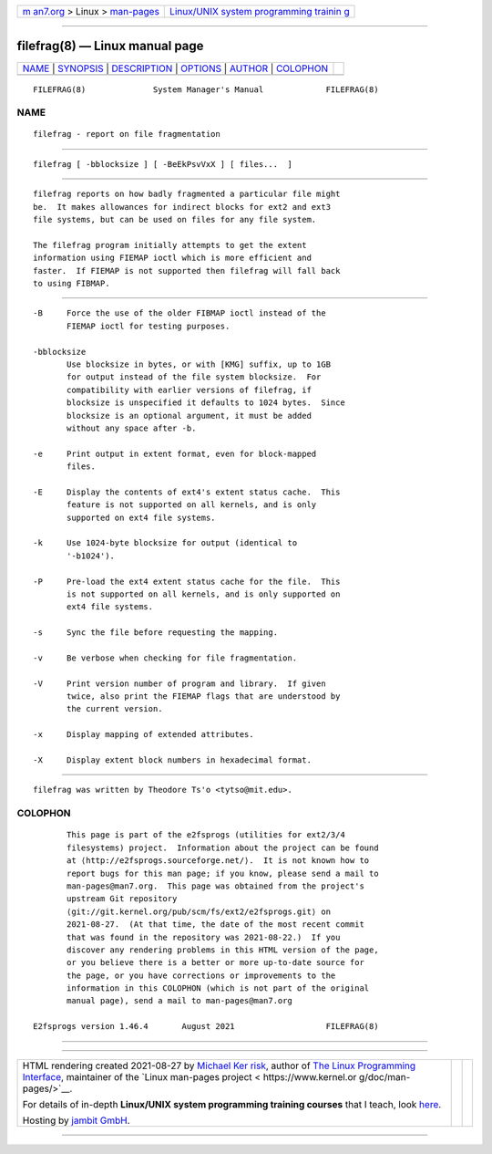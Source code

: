 .. container:: page-top

.. container:: nav-bar

   +----------------------------------+----------------------------------+
   | `m                               | `Linux/UNIX system programming   |
   | an7.org <../../../index.html>`__ | trainin                          |
   | > Linux >                        | g <http://man7.org/training/>`__ |
   | `man-pages <../index.html>`__    |                                  |
   +----------------------------------+----------------------------------+

--------------

filefrag(8) — Linux manual page
===============================

+-----------------------------------+-----------------------------------+
| `NAME <#NAME>`__ \|               |                                   |
| `SYNOPSIS <#SYNOPSIS>`__ \|       |                                   |
| `DESCRIPTION <#DESCRIPTION>`__ \| |                                   |
| `OPTIONS <#OPTIONS>`__ \|         |                                   |
| `AUTHOR <#AUTHOR>`__ \|           |                                   |
| `COLOPHON <#COLOPHON>`__          |                                   |
+-----------------------------------+-----------------------------------+
| .. container:: man-search-box     |                                   |
+-----------------------------------+-----------------------------------+

::

   FILEFRAG(8)              System Manager's Manual             FILEFRAG(8)

NAME
-------------------------------------------------

::

          filefrag - report on file fragmentation


---------------------------------------------------------

::

          filefrag [ -bblocksize ] [ -BeEkPsvVxX ] [ files...  ]


---------------------------------------------------------------

::

          filefrag reports on how badly fragmented a particular file might
          be.  It makes allowances for indirect blocks for ext2 and ext3
          file systems, but can be used on files for any file system.

          The filefrag program initially attempts to get the extent
          information using FIEMAP ioctl which is more efficient and
          faster.  If FIEMAP is not supported then filefrag will fall back
          to using FIBMAP.


-------------------------------------------------------

::

          -B     Force the use of the older FIBMAP ioctl instead of the
                 FIEMAP ioctl for testing purposes.

          -bblocksize
                 Use blocksize in bytes, or with [KMG] suffix, up to 1GB
                 for output instead of the file system blocksize.  For
                 compatibility with earlier versions of filefrag, if
                 blocksize is unspecified it defaults to 1024 bytes.  Since
                 blocksize is an optional argument, it must be added
                 without any space after -b.

          -e     Print output in extent format, even for block-mapped
                 files.

          -E     Display the contents of ext4's extent status cache.  This
                 feature is not supported on all kernels, and is only
                 supported on ext4 file systems.

          -k     Use 1024-byte blocksize for output (identical to
                 '-b1024').

          -P     Pre-load the ext4 extent status cache for the file.  This
                 is not supported on all kernels, and is only supported on
                 ext4 file systems.

          -s     Sync the file before requesting the mapping.

          -v     Be verbose when checking for file fragmentation.

          -V     Print version number of program and library.  If given
                 twice, also print the FIEMAP flags that are understood by
                 the current version.

          -x     Display mapping of extended attributes.

          -X     Display extent block numbers in hexadecimal format.


-----------------------------------------------------

::

          filefrag was written by Theodore Ts'o <tytso@mit.edu>.

COLOPHON
---------------------------------------------------------

::

          This page is part of the e2fsprogs (utilities for ext2/3/4
          filesystems) project.  Information about the project can be found
          at ⟨http://e2fsprogs.sourceforge.net/⟩.  It is not known how to
          report bugs for this man page; if you know, please send a mail to
          man-pages@man7.org.  This page was obtained from the project's
          upstream Git repository
          ⟨git://git.kernel.org/pub/scm/fs/ext2/e2fsprogs.git⟩ on
          2021-08-27.  (At that time, the date of the most recent commit
          that was found in the repository was 2021-08-22.)  If you
          discover any rendering problems in this HTML version of the page,
          or you believe there is a better or more up-to-date source for
          the page, or you have corrections or improvements to the
          information in this COLOPHON (which is not part of the original
          manual page), send a mail to man-pages@man7.org

   E2fsprogs version 1.46.4       August 2021                   FILEFRAG(8)

--------------

--------------

.. container:: footer

   +-----------------------+-----------------------+-----------------------+
   | HTML rendering        |                       | |Cover of TLPI|       |
   | created 2021-08-27 by |                       |                       |
   | `Michael              |                       |                       |
   | Ker                   |                       |                       |
   | risk <https://man7.or |                       |                       |
   | g/mtk/index.html>`__, |                       |                       |
   | author of `The Linux  |                       |                       |
   | Programming           |                       |                       |
   | Interface <https:     |                       |                       |
   | //man7.org/tlpi/>`__, |                       |                       |
   | maintainer of the     |                       |                       |
   | `Linux man-pages      |                       |                       |
   | project <             |                       |                       |
   | https://www.kernel.or |                       |                       |
   | g/doc/man-pages/>`__. |                       |                       |
   |                       |                       |                       |
   | For details of        |                       |                       |
   | in-depth **Linux/UNIX |                       |                       |
   | system programming    |                       |                       |
   | training courses**    |                       |                       |
   | that I teach, look    |                       |                       |
   | `here <https://ma     |                       |                       |
   | n7.org/training/>`__. |                       |                       |
   |                       |                       |                       |
   | Hosting by `jambit    |                       |                       |
   | GmbH                  |                       |                       |
   | <https://www.jambit.c |                       |                       |
   | om/index_en.html>`__. |                       |                       |
   +-----------------------+-----------------------+-----------------------+

--------------

.. container:: statcounter

   |Web Analytics Made Easy - StatCounter|

.. |Cover of TLPI| image:: https://man7.org/tlpi/cover/TLPI-front-cover-vsmall.png
   :target: https://man7.org/tlpi/
.. |Web Analytics Made Easy - StatCounter| image:: https://c.statcounter.com/7422636/0/9b6714ff/1/
   :class: statcounter
   :target: https://statcounter.com/
